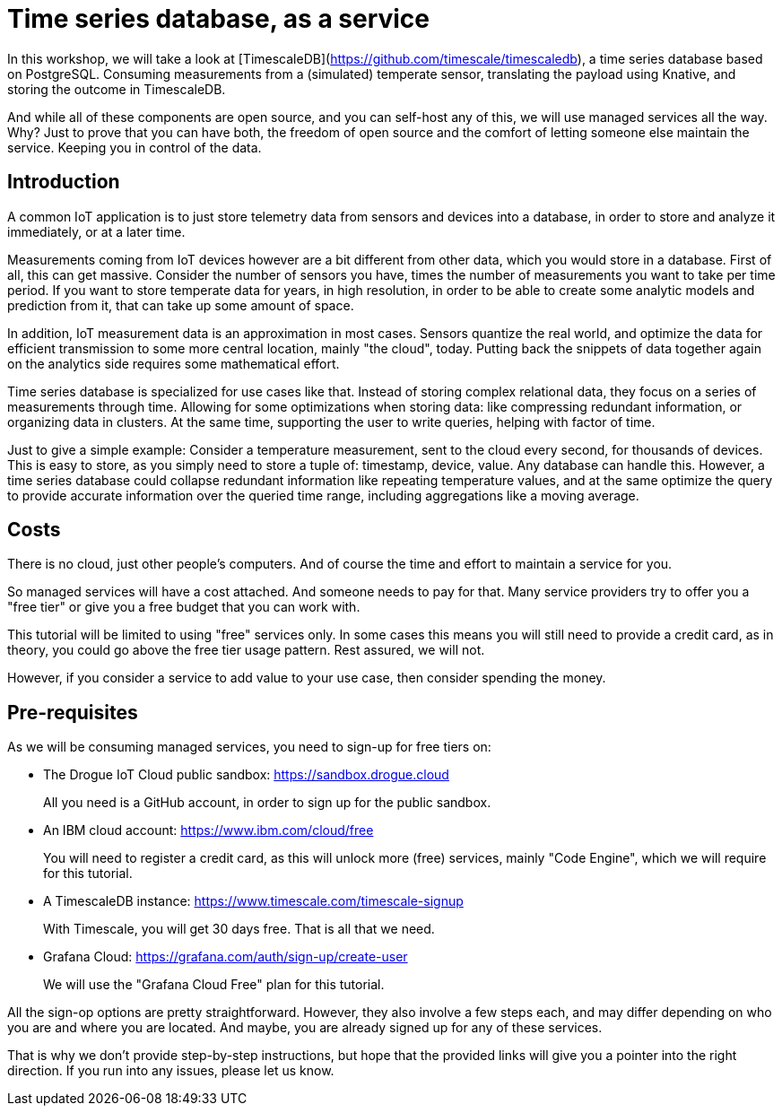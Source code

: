 = Time series database, as a service

In this workshop, we will take a look at [TimescaleDB](https://github.com/timescale/timescaledb), a time series database based on PostgreSQL. Consuming measurements
from a (simulated) temperate sensor, translating the payload using Knative, and storing the outcome in TimescaleDB.

And while all of these components are open source, and you can self-host any of this, we will use managed services all
the way. Why? Just to prove that you can have both, the freedom of open source and the comfort of letting someone else
maintain the service. Keeping you in control of the data.

== Introduction

A common IoT application is to just store telemetry data from sensors and devices into a database, in order to store
and analyze it immediately, or at a later time.

Measurements coming from IoT devices however are a bit different from other data, which you would store in a database.
First of all, this can get massive. Consider the number of sensors you have, times the number of measurements you
want to take per time period. If you want to store temperate data for years, in high resolution, in order to be able
to create some analytic models and prediction from it, that can take up some amount of space.

In addition, IoT measurement data is an approximation in most cases. Sensors quantize the real world, and optimize
the data for efficient transmission to some more central location, mainly "the cloud", today. Putting back the snippets
of data together again on the analytics side requires some mathematical effort.

Time series database is specialized for use cases like that. Instead of storing complex relational data, they focus on
a series of measurements through time. Allowing for some optimizations when storing data: like compressing redundant
information, or organizing data in clusters. At the same time, supporting the user to write queries, helping with factor
of time.

Just to give a simple example: Consider a temperature measurement, sent to the cloud every second, for thousands
of devices. This is easy to store, as you simply need to store a tuple of: timestamp, device, value. Any database can
handle this. However, a time series database could collapse redundant information like repeating temperature values,
and at the same optimize the query to provide accurate information over the queried time range, including aggregations
like a moving average.

== Costs

There is no cloud, just other people's computers. And of course the time and effort to maintain a service for you.

So managed services will have a cost attached. And someone needs to pay for that. Many service providers try to
offer you a "free tier" or give you a free budget that you can work with.

This tutorial will be limited to using "free" services only. In some cases this means you will still need to provide
a credit card, as in theory, you could go above the free tier usage pattern. Rest assured, we will not.

However, if you consider a service to add value to your use case, then consider spending the money.

== Pre-requisites

As we will be consuming managed services, you need to sign-up for free tiers on:

* The Drogue IoT Cloud public sandbox: https://sandbox.drogue.cloud
+
All you need is a GitHub account, in order to sign up for the public sandbox.
* An IBM cloud account: https://www.ibm.com/cloud/free
+
You will need to register a credit card, as this will unlock more (free) services, mainly "Code Engine", which we will
require for this tutorial.
* A TimescaleDB instance: https://www.timescale.com/timescale-signup
+
With Timescale, you will get 30 days free. That is all that we need.
* Grafana Cloud: https://grafana.com/auth/sign-up/create-user
+
We will use the "Grafana Cloud Free" plan for this tutorial.

All the sign-op options are pretty straightforward. However, they also involve a few steps each, and may differ
depending on who you are and where you are located. And maybe, you are already signed up for any of these services.

That is why we don't provide step-by-step instructions, but hope that the provided links will give you a pointer
into the right direction. If you run into any issues, please let us know.
